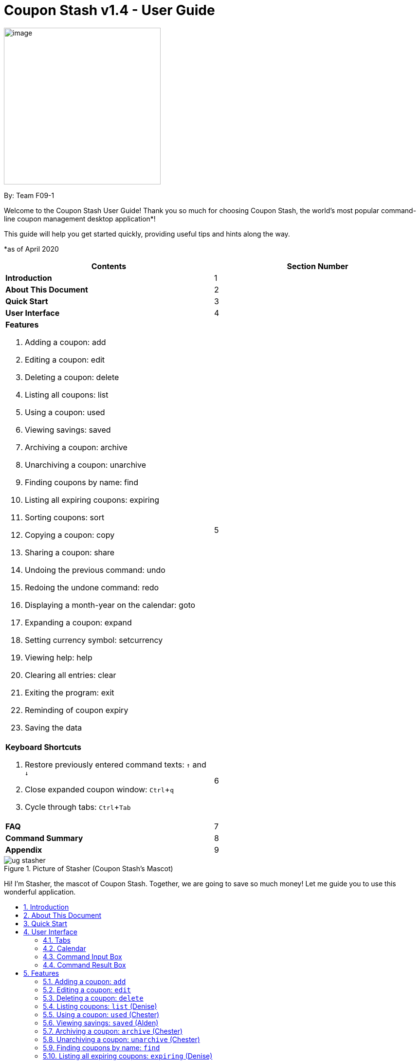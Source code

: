 = Coupon Stash v1.4 - User Guide
:site-section: UserGuide
:toc:
:toc-title:
:toc-placement: preamble
:sectnums:
:imagesDir: images
:stylesDir: stylesheets
:xrefstyle: full
:experimental:
:icons: font

:repoURL: https://github.com/AY1920S2-CS2103T-F09-1/main

[[section]]
image:Stash.png[image,width=322,height=322]


By: Team F09-1

Welcome to the Coupon Stash User Guide! Thank you so much for choosing
Coupon Stash, the world's most popular command-line coupon management desktop
application*!

This guide will help you get started quickly, providing useful tips and hints
along the way.

*as of April 2020

[cols=",",options="header",]
|=========================================
|*Contents* |*Section Number*
a|
*Introduction*
|1

a|
*About This Document*
|2

a|
*Quick Start*
|3

a|
*User Interface*
|4

a|
*Features*

. Adding a coupon: add
. Editing a coupon: edit
. Deleting a coupon: delete
. Listing all coupons: list
. Using a coupon: used
. Viewing savings: saved
. Archiving a coupon: archive
. Unarchiving a coupon: unarchive
. Finding coupons by name: find
. Listing all expiring coupons: expiring
. Sorting coupons: sort
. Copying a coupon: copy
. Sharing a coupon: share
. Undoing the previous command: undo
. Redoing the undone command: redo
. Displaying a month-year on the calendar: goto
. Expanding a coupon: expand
. Setting currency symbol: setcurrency
. Viewing help: help
. Clearing all entries: clear
. Exiting the program: exit
. Reminding of coupon expiry
. Saving the data
 |5

a|
*Keyboard Shortcuts*

   . Restore previously entered command texts: kbd:[↑] and kbd:[↓]
   . Close expanded coupon window: kbd:[Ctrl]+kbd:[q]
   . Cycle through tabs: kbd:[Ctrl]+kbd:[Tab]
|6

a|
*FAQ*|7

a|
*Command Summary* |8

a|
*Appendix*|9
|=========================================
.Picture of Stasher (Coupon Stash's Mascot)
image::ug_stasher.png[]
Hi! I'm Stasher, the mascot of Coupon Stash. Together,
we are going to save so much money! Let me guide you
to use this wonderful application.

== Introduction

Coupon Stash is meant for School of Computing (SoC) students and staff who enjoy
managing their coupons with a desktop command-line interface. It is optimised
for efficient usage in this aspect, while still offering a sleek, beautiful
Graphical User Interface (GUI).

Jump to the <<Quick Start, Quick Start section>> to get started now. We
sincerely hope you enjoy using Coupon Stash!


== About This Document
This document introduces the features of Coupon Stash. +

The following are symbols and formatting used in this document:

[TIP]
Tips are used to describe small features or techniques
that may come in handy when using Coupon Stash!

[WARNING]
Warnings bring your attention to certain practices
that may have unintended consequences!

[NOTE]
Notes describe certain features or behaviour that may
not be so obvious!

====
Boxes like these contain useful information, for
emphasis and easy reference!
====

* Coupon Stash command words are formatted with `code blocks`.

[[link]]
* Blue, underlined words are <<link, links>>! Try clicking on
the link on the left!

* Keyboard buttons are represented in a box, and used to
represent certain shortcuts in Coupon Stash. For example,
the kbd:[Ctrl] key, which is used for most shortcuts.


== Quick Start

Getting started! Look no further! The simple steps below will get you up to
speed on this program faster than a beetle!

.  Ensure you have Java (version 11 or above) installed in your
Computer. Java is an application development platform
and version 11 can be downloaded
link:https://www.oracle.com/java/technologies/javase-jdk11-downloads.html[here].
.  Download the latest link:{repoURL}/releases[`CouponStash.jar`].
.  Copy the file to the folder you want to use as the home folder for your
Coupon Stash.
.  Double-click the file to start the app. The Graphical User
Interface (GUI) should appear in a few
seconds. If nothing occurs, use the command
`java -jar CouponStash.jar` on your computer's Command Line Interface (CLI) to
open the file up.
.  Type the command in the command box and press Enter to execute it.
.  Some example commands you can try:
* *add:* `add n/Domino's Pizza Extra Large s/40% p/ILOVEDOMINOS e/30-4-2020 l/5
          t/pizza t/delivery`
*** adds a coupon named Domino's Pizza Extra Large to the Coupon Stash, with an
expiry date of 30th April 2020, 40% savings with promo code ILOVEDOMINOS, and a
limit of 5 usages.
* *used*: `used 3` : marks the third coupon shown in the current list
as used, and automatically archives it if the limit is reached
* *saved*: `saved` : displays how much you have saved from all coupons
* *exit* : exits the app (your data will be saved automatically)
.  Refer to the <<Features, Features>> section below for the details of each
command.

[NOTE]
There is some default sample data in Coupon Stash on your first startup of Coupon Stash. They are for you to experiment
with Coupon Stash's <<Features, features>>! +
Once you are ready, use the <<Clearing all entries: `clear`, `clear`>> command to clear them and start your couponing
journey with Coupon Stash!

[[UserInterface]]
== User Interface

In this section, we look at the key features of Coupon Stash's
graphical user interface. The interface can be broadly split
into 4 different parts: the different tabs present in the
program (Coupons, Summary and Help), the calendar,
the command input box and the command result box.

.Coupon Stash main screen.
image::ug_user_interface.png[]

=== Tabs

Tab selection determines the content shown in the main
window of Coupon Stash.

The tabs can be switched by pressing kbd:[Ctrl] + kbd:[Tab] or
by clicking on the tabs bar on the left side of the application
with the name of the tab you want to switch to. The current
selected tab will be highlighted with a bolder text, and a
darker blue.

.Coupon Stash summary tab.
image::ug_currently_selected_tab.png[]

[NOTE]
The tabs bar is visible on every single tab! It serves
as a good visual reference to tell you which
tab is currently being displayed.


The following sections explain the different features of
each tab of Coupon Stash, as well as how to use them.

[[couponstab]]
==== Coupons tab

When you first start Coupon Stash, the default selected tab
is the coupons tabs. The coupons tab contains a visual
overview of the coupons which you have added to the
application.

[[couponcard]]
===== Coupon card

The coupon card displays information about each coupon, and
it is styled to look like a coupon itself!

.Sample coupon card.
image::ShopeeCoupon.png[]

====
****
*Coupon Fields* +

- Name: Shopee - Name of the coupon. +
- Promo Code: NEWUSER - Promo code required to use the coupon at the merchant. +
- Expiry Date: 31-10-2020 - Expiry date of the coupon. +
- Start Date: 01-01-2020 - Start date of when the coupon can be used. +
- Remind Date: 28-10-2020 - A reminder will pop up when Coupon Stash
is opened on this date. +
- Usage: 1/2 - Number of times the coupon was used (1), and the number of times
the coupon can be used (2). +
- T&C: New users only - Terms and Condition applied for the valid usage
of the coupon. +
- Savings (blue box): $7.00, USB-C cable, iPhone case - Savings ($7) generated
from the use of this coupon. USB-C Cable and iPhone Case are saveables; free
items that come along with the use of this coupon.
- Tags (orange label): newuser - Tags to categorize coupons.
- Index (beside Tags): 1 - Index of the coupon on the displayed list. Used
accordingly with some commands of Coupon Stash.

****
====

[NOTE]
Duplicate coupons cannot exist in the active coupon list! Coupons are duplicates
when they have the same name, promo code, expiry date and savings.

==== Summary tab

The summary tab provides an overview of how much
you have saved from using coupons in Coupon Stash.

This tab provides an estimate of all the savings
you have accumulated, provided the coupon that resulted
in those savings is still present in Coupon Stash (this
includes <<archive, archived>> coupons). This estimate
is displayed in the form of a monetary amount at the
top of the page, with saved items that may not be easily
quantified displayed in a lime-green box at the side,
preceded by the text "And these saveables too!".

.Coupon Stash summary tab.
image::ug_summary_tab.png[]

Also, a graph that shows the monetary amount saved
every week is also displayed in the summary tab.
The next section will tell you more about how to
interpret this graph.

===== Savings graph

The savings graph provides a bar chart which holds
statistics on the amount of money saved per week.
The taller the bar, the more savings earned that week.
The exact amount is also shown in white text at the
top of each bar.

In the graph, Monday is taken to be the first day
of a week, and Sunday the last. The date displayed
on the bottom axis corresponds to the first day of that
week (Monday). Earlier weeks are displayed towards
the left, while later weeks are displayed towards
the right (direction of time axis is from left to right).

The graph is drawn based on the latest week in which
coupon usage was recorded by Coupon Stash, and shows
a maximum of 10 bars or 10 weeks of savings before that
latest date.

[TIP]
Any savings that were recorded by Coupon Stash before
the time period of 10 weeks will not be shown in the graph.
However, they can still be calculated using the
<<saved, saved command>>.

.Coupon Stash savings graph.
image::ug_savings_graph.png[]

[NOTE]
Although the total monetary amount and saveables list
in the summary tab is obtained by adding up all the
savings from every coupon regardless of the date,
the savings graph may not display every weeks' savings
as it only displays up to a maximum of 10 weeks.

==== Help tab

The help tab shows you a short description of how
to use all the commands in Coupon Stash.

[WARNING]
As compared to the User Guide's descriptions, the
descriptions provided in the help tab are less detailed!

[[calendar]]
=== Calendar

The calendar provides you with an overview of all your coupon's expiry dates within a month year. It reflects the expiry
dates of the list of coupons in the <<couponstab,`coupons tab`>>.


====
The calendar changes accordingly to the changes in the list of coupons in the <<couponstab,`coupons tab`>>. Hence,
the following commands that alters the list of coupons may also alter the calendar: +

* <<Adding a coupon: `add`, `add`>>
* <<Archiving a coupon: `archive` (Chester), `archive`>>
* <<Clearing all entries: `clear`, `clear`>>
* <<Deleting a coupon: `delete`, `delete`>>
* <<Editing a coupon: `edit`, `edit`>>
* <<Listing all expiring coupons: `expiring`, `expiring`>>
* <<Finding coupons by name: `find`, `find`>>
* <<Listing coupons: `list`, `list`>>
* <<Redoing the undone command: `redo`, `redo`>>
* <<Unarchiving a coupon: `unarchive` (Chester), `unarchive`>>
* <<Undoing the previous command: `undo`, `undo`>>
* <<Using a coupon: `used` (Chester), `used`>>
====


[[calendar-title]]
==== Calendar Title
The calendar title indicates the current month year on display in the calendar .

[[calendar-arrows]]
==== Previous & Next Arrows
The left and right arrows enable you to change the month year on display on the calendar.
A click on the left and right arrows displays the previous month and the next month respectively.

[TIP]
You may also change the month year on display using the <<Going to a month-year on the calendar: `goto`, `goto`>>
command!

[[calendar-date]]
==== Dates
The numbers on the calendar represent each date in the current month year on display in the calendar.

Some date cells are highlighted. The following are the meanings of the various highlights:

* Blue highlight: Indicates the system's date (usually today's date)
* Red highlight: Indicates expiring coupon(s) on that date

.Elements in the Calendar
image::Calendar_Elements.png[width="50%"]

[[CommandInputBox]]
=== Command Input Box

The command input box is the main way you will interact
with Coupon Stash. Simply type in your commands and hit kbd:[enter]!

[[CommandResultBox]]
=== Command Result Box

The command result box shows you messages depending on
whether your command was successful or not.

[[Features]]
== Features
This section introduces the features of Coupon Stash. There are some examples
for you to try out in Coupon Stash too! +
Also, take note of the general format of all the commands below!

====
****
*Command Format* +

* Words in UPPERCASE: parameters to be supplied by you (the user) +
** e.g. `add n/NAME`
* [[index]]`INDEX`: positive integer that specifies the index number shown in
the displayed coupon list. The index must be a positive
integer
** e.g. 1, 2, 3, …​
* `NAME` is a parameter which can be used as `add n/The Deck Chicken Rice`
* Letter(s) followed by a `/` : prefixes to come before some parameters
** e.g. `n/NAME`
** `n/` is the prefix for the `NAME` parameter
* Items in square brackets: optional
** e.g `n/NAME [t/TAG]` +
** Can be used as `n/The Deck Chicken Rice t/value` or `n/The Deck Chicken Rice`
* Items with ... after them: can be used multiple times (including zero
times)
** e.g. `[t/TAG]...`​
** can be used as `t/pizza`, `t/friend t/value` or not used at all etc.
* Parameters can be in any order
** e.g. specifying `n/NAME s/SAVINGS` is the same as `s/SAVINGS n/NAME`
* [[coupon-stash-date-format]]Dates are all in the D-M-YYYY format (Coupon Stash date format)
** D and M can be one or two digits, but YYYY has to be four digits
** e.g. `1-1-2020` and `01-01-2020` are valid dates
* [[coupon-stash-monthyear-format]]MonthYear are all in the M-YYYY format (Coupon Stash MonthYear format)
** M can be one or two digits, but YYYY has to be four digits
** e.g. `1-2020` and `01-2020` are valid MonthYears
****
====


// tag::add[]
=== Adding a coupon: `add`

Adds a coupon. Some fields like `name`, `expiry date` and `savings` are
required.
Optional fields like `promo code` and `tags` may be provided as well.

Format: `add n/NAME e/EXPIRY_DATE s/SAVINGS_OR_FREE_ITEM [sd/START_DATE] [r/REMIND_DATE] [p/PROMO_CODE] [c/CONDITIONS] [u/USAGE] [l/USAGE_LIMIT] [s/EXTRA_FREE_ITEMS]... [t/TAG]...`

[TIP]
A coupon can have any number of tags (including 0)

[NOTE]
If unspecified, the default remind date of a coupon will be set to
3 days before the expiry date. Go to <<Reminding of coupon expiry>>  to
learn more about remind dates.

****
* Coupons must have at least one "savings" value, whether it is
a flat monetary amount (e.g. $1.00), a percentage (e.g. 10%) or
an item. (e.g. Free Water Bottle)
* Savings can be represented by multiple free items, but not multiple
monetary amounts or percentage amounts.
* Free item names cannot contain any numbers. (e.g. iPhone 11 is an invalid
free item name as it contains the number 11)
* Coupons cannot have both a monetary amount and a percentage amount.
* To add more free items, use the same prefix as before!
****

Examples:

* `add n/McDonald's McGriddles p/ILOVEMCGRIDDLES e/31-12-2020 s/$2
   sd/1-4-2020 l/2 t/value t/savoury`
+
Adds a new Coupon:

.Newly added McDonald's coupon.
image::ug_mcdonalds_mcgriddles.png[]

* `add n/Grabfood s/40% e/30-4-2020 p/GRAB40 t/delivery`
+
Adds a new Coupon:

.Newly added Grabfood coupon.
image::ug_grabfood.png[]

[TIP]
If your coupon allows for unlimited usage, set the limit of the coupon to a
number less than 1! E.g. `l/0`
// end::add[]

// tag::edit[]
=== Editing a coupon: `edit`

Edits an existing coupon in the coupon book.

Format: `edit INDEX [n/NAME] [e/EXPIRY_DATE] [sd/START_DATE] [r/REMIND_DATE] [p/PROMO_CODE] [c/CONDITION] [l/USAGE_LIMIT] [s/SAVINGS_OR_FREE_ITEMS]... [t/TAG]...`

****
* Edits the coupon at the specified <<index, `INDEX`>>.
* At least one of the optional fields must be provided.
* Existing values will be updated to the input values.
* When editing tags, the existing tags of the coupon will be removed. (i.e
adding of tags is not cumulative)
* You can remove all of a  coupon’s tags by typing `t/` without specifying any
tags after it.
* When editing savings, just like tags, existing savings of the coupon will also
be removed.
* Usage cannot be edited.
****

[NOTE]
Savings cannot be cleared in the same way as clearing tags,
as a coupon must have at least 1 saving.

[NOTE]
Remind date cannot be removed or cleared. Go to <<Reminding of coupon expiry>>
to learn more about remind dates.

Examples:

* `edit 1 s/50%` +
Edits the savings of the first coupon in the coupon list to be 50% off.
* `edit 2 n/The Deck Nasi Ayam Hainan t/` +
Edits the name of the second coupon in the coupon list to be The Deck Nasi Ayam Hainan and
clears all existing tags.
// end::edit[]

// tag::delete[]
=== Deleting a coupon: `delete`

Deletes the specified coupon from the Coupon Stash.

Format: `delete INDEX`

****
* Deletes the coupon at the specified <<index, `INDEX`>>.
****

Examples:

* `list` +
`delete 2` +
Deletes the second coupon in the coupon list.
* `find rice` +
`delete 1` +
Deletes the first coupon in the resulting coupon list of the find command.
// end::delete[]

// tag::list[]
=== Listing coupons: `list` (Denise)

Shows a list of coupons in the Coupon Stash. +

There are 3 types of lists: +

* List of active coupons
* List of archived coupons
* List of used coupons

[NOTE]
This command will change the month year on display in the <<calendar, calendar>> to the system's date (usually today's
date).

Format: `list [PREFIX]` +

****
* `PREFIX` can be either `a/` or `u/`.
* Using `a/` lists all coupons that are archived, while `u/` lists all used coupons (including
<<Archiving a coupon: `archive` (Chester), archived>> coupons at the
end of the list).
****

[NOTE]
`PREFIX` can be left blank to list all active coupons (coupons that are not fully used/ not archived (except for
coupon(s) that are <<Unarchiving a coupon: `unarchive` (Chester), unarchived>> on purpose)).

Examples:

* `list` +
Shows a list of all *active* coupons in Coupon Stash.

* `list a/` +
Shows a list of all *archived* coupons in Coupon Stash.

* `list u/` +
Shows a list of all *used* coupons in Coupon Stash.
// end::list[]

// tag::used[]
=== Using a coupon: `used` (Chester)
Use a coupon if its usage has yet to reach its limit.
Requires an original amount of purchase if the coupon has savings in a
percentage value. +

Format: `used INDEX` or `used INDEX MONETARY_AMOUNT`
where `MONETARY_AMOUNT` is a number prefixed by a user-defined currency
symbol e.g. ($4.50, where the currency symbol is "$").

****
* Uses the coupon at the specified <<index, INDEX>>.
****

Examples:

* `used 1` +
Uses the first coupon in the coupon list.


* `used 1 $10.0` +
Uses the first coupon in the coupon list, which also has a percentage savings.
The total savings of the coupon will be calculated, and can be seen with the
command <<Viewing savings: `saved`, `saved`>>.

[WARNING]
A coupon cannot be used if it has not reached its start date, or it is archived.
If there is an intention to use the coupon, you can
<<Editing a coupon: `edit`, `edit`>> the start date or
<<Unarchiving a coupon: `unarchive` (Chester), `unarchive`>> the coupon.
// end::used[]


// tag::saved[]
[[saved]]
=== Viewing savings: `saved` (Alden)

Shows you how much you have saved by using coupons in Coupon Stash.
There are three ways to use this command:

- If just the word "saved" is entered, the total savings accumulated
since you started using Coupon Stash will be shown.
+
Format: `saved`

- If a specific date is given, Coupon Stash will show you savings
earned only on that day.
+
Format: `saved d/DATE_TO_SHOW`

- If a start date and end date are given, Coupon Stash will show you
the total savings accumulated over all the dates between that start date
and end date, inclusive of those dates as well.
+

Format: `saved sd/START_DATE e/END_DATE`

****
* Dates are given in <<coupon-stash-date-format, Coupon Stash date format>>,
namely D-M-YYYY where D and M can be single or double digits.
* Shows you a numeric value (e.g. 12.00 to represent twelve
dollars/euros/pounds/pesos) that represents how much money
you saved since a certain date, as well as certain items that you might have
saved.
* This value changes depending on which coupons were marked as used during the
time period specified.
****
Examples:

* `saved d/1-3-2020` +
A message with your total savings and saveables saved on 1 March 2020 will be displayed in the <<CommandResultBox,
Command Result Box>>.


* `saved sd/1-5-2019 e/20-3-2020` +
A message with your total savings and saveables saved between 1 May 2019 and 20 March 2020 will be displayed in the
<<CommandResultBox, Command Result Box>>.
// end::saved[]

// tag::archive[]
[[archive]]
=== Archiving a coupon: `archive` (Chester)
Archives a coupon when you want to keep a record of it, without cluttering your
current stash of coupons.

[NOTE]
To view archived coupons, the user can run the
<<Listing coupons: `list`, `list a/`>> command to list all
archived coupons. Alternatively, the <<Finding coupons by name: `find`,
`find`>> command explained below will
search all archived coupons, thus displaying archives that match the supplied
keywords below unarchived coupons. Finally, the
<<Listing all expiring coupons: `expiring`, `expiring`>> command will also
include all archived coupons that are expiring in its results.
Read the section on <<Finding coupons by name: `find`, `find`>> and
<<Listing all expiring coupons: `expiring`, `expiring`>>
respectively to find out more.

Format: `archive INDEX`

****
* Archives the coupon at the specified <<index, INDEX>>.
****

Examples:

* `archive 1` +
Archives the first coupon in the coupon list.

[TIP]
To keep your coupons more organized, Coupon Stash will automatically archive
your coupons once their usage limit has been reached, or when they have expired.
// end::archive[]

// tag::unarchive[]
=== Unarchiving a coupon: `unarchive` (Chester)
Unarchive a coupon, thus bringing it back to your active coupons list.

[NOTE]
To unarchive a coupon, you have to make sure that the archived coupon is
visible in the Coupon Stash first. Read the section on the
<<Archiving a coupon: `archive` (Chester), `archive`>> command to find out the ways that
you can display archived coupons.

Format: `unarchive INDEX`

****
* Unarchive the coupon at the specified <<index, INDEX>>.
****

Examples:

* `unarchive 1` +
Unarchive the first coupon in the coupon list.
// end::unarchive[]

// tag::find[]
=== Finding coupons by name: `find`

Find coupon(s) whose names contain any of the given keywords.

Format: `find KEYWORD [MORE_KEYWORDS]...`

****
* The search is case insensitive. e.g mALa will match Mala.
* The order of the keywords does not matter. e.g. Rice Chicken will match
Chicken Rice.
* Only full words will be matched e.g. Chicken will not match Chickens.
* Coupons matching at least one keyword will be returned.
e.g. Chicken Rice will return Duck Rice, Chicken Chop.
****

[TIP]
For easy finding of coupons, include the store or brand
name in your coupon name!

Examples:

* `find ken` +
For example, coupons with the keyword **ken** would be returned: +
**Ken** Kitchen, **KEN** RIDGE Optical, **ken** you build a snowman.

[NOTE]
The <<Finding coupons by name: `find`, `find`>> command searches the
<<Archiving a coupon: `archive` (Chester), `archive`>> for matches too. Coupons that are
found
in the <<Archiving a coupon: `archive` (Chester), `archive`>> are displayed **below** the
non-archived matches.

// end::find[]

// tag::expiring[]
=== Listing all expiring coupons: `expiring` (Denise)

Shows a list of all your coupons expiring on a date or during a
<<coupon-stash-monthyear-format, month year>>.

[NOTE]
This command will change the month year on display in the <<calendar, calendar>> to the month year of specified
<<coupon-stash-date-format, expiry date>> or <<coupon-stash-monthyear-format, month year>>. +
For example, `expiring e/30-9-2020` & `expiring my/9-2020` both changes the month year on display in the
<<calendar, calendar>> to September 2020.

Format: `expiring e/EXPIRY_DATE` or `expiring my/MONTH_YEAR`

****
* Lists all coupons that are expiring on the specified expiry date or during
the specified month year.
* The <<coupon-stash-date-format, expiry date>> or <<coupon-stash-monthyear-format, month year>> must follow the
<<coupon-stash-date-format, Coupon Stash date format>>
or the <<coupon-stash-monthyear-format, Coupon Stash MonthYear format>>
respectively.
****

Examples:

* `expiring e/30-9-2020` +
Shows you all the coupons that expire on 30 September 2020.

* `expiring my/9-2020` +
Shows you all the coupons that expire during September 2020.

[NOTE]
The `expiring` command will include <<archive, archived>>
coupons in its results too. Coupons that are expiring in the archives are
displayed **below** the non-archived matches.
// end::expiring[]

// tag::sort[]
=== Sorting coupons: `sort` (Nelson)

Sorts the coupons in Coupon Stash in **ascending** order. It is possible to sort
by coupon name, expiry date, or remind date.

[WARNING]
When you <<Editing a coupon: `edit`, `edit`>> or
<<Adding a coupon: `add`, `add`>> a coupon, the sorting order will revert to
the original order. Otherwise, the sorting order will persist throughout the
runtime of the  program.

[NOTE]
The command will sort any coupons currently on screen, including
<<archive, archived>> coupons, if they are present on
screen. <<archive, Archived>> coupons will always appear
**below** active coupons.

Format: `sort PREFIX`

****
* The `PREFIX` can be either `n/`, `e/` or `r/`.
* Using `n/` would mean sorting by name, `e/` would mean sorting by
expiry date, and `r/` would mean sorting by reminder date.
****

Examples:

* `sort n/` +
Sorts the Coupon Stash by name in ascending order.
* `sort e/` +
Sorts the Coupon Stash by expiry date from earliest to latest.
* `sort r/` +
Sorts the Coupon Stash by reminder date from earliest to latest.

// end::sort[]

// tag::copy[]
=== Copying a coupon: `copy` (Denise)
Copies a coupon as an <<Adding a coupon: `add`, `add`>> command to your
clipboard so that you can easily share it with your friends/family!

Format: `copy INDEX`

****
* Copies the coupon at the specified <<index, INDEX>>.
* The <<Adding a coupon: `add`, `add`>> command of the coupon will be copied to
your clipboard. Simply kbd:[Ctrl] + kbd:[V] to paste it!
(kbd:[Cmd] + kbd:[V] for macOS)
* Statistics like number of times used or amount of savings accumulated will
not be copied.
* The copied <<Adding a coupon: `add`, `add`>> command will only contain the following fields: +
** Name
** Savings
** Expiry Date
** Limit
** Promo Code (if any)
** Condition (if any)
****

Below is a short demonstration of the `copy` command:

.Animation of `copy` command operation.
image::gifs/copy command.gif[]

Examples:

* `list` +
`copy 2` +
Copies the second coupon in the resulting coupon list of the
<<_listing_coupons_list, `list`>> command to an
<<Adding a coupon: `add`, `add`>> command and copies it to
your clipboard.
* `find chicken` +
`copy 1` +
Copies the first coupon in the resulting coupon list of the
<<Finding coupons by name: `find`, `find`>> command to an <<Adding a coupon: `add`, `add`>> command
and copies it to your clipboard.
// end::copy[]

// tag::share[]
=== Sharing a coupon: `share` (Chester)
Shares a coupon as a `.png` image file (portable network graphic).
Now you can post your coupons on your social media platforms like Instagram!

Format: `share INDEX`

****
* Shares the coupon at the specified <<index, INDEX>>.
* A message with the file path to the `.png` file will be displayed in the <<CommandResultBox, Command Result Box>>.
****

Examples:

* `share 1` +
Shares the specified coupon. +
Step 1. <<Finding coupons by name: `find`, `find`>> the coupon that you would
like to share. E.g. `find grab` +
Step 2. Specify the index of the coupon to share - `share 1` +
Step 3. Type the name of the file and select the folder you want to save to. +

.Screen of downloading shared coupon image
image::ShareDownload.png[]

Step 4. Click save, and the imaged will be saved into the specified folder. +
Step 5. Share this image with your friends and family!

.Example of a shared coupon
image::GrabFoodCoupon.png[]

[WARNING]
Image generated will have an index of 1 regardless of
its true index!
Below is a sample of how a shared coupon image looks like:
// end::share[]

// tag::undo[]
=== Undoing the previous command: `undo` (Nelson)
Undo the most recent operation on the Coupon Stash. Only operations that change
the coupons in the Coupon Stash can be undone.

Format: `undo`
====
Undo only works on the following commands: (i.e. commands that change the
coupons in the Coupon Stash) +

* <<Adding a coupon: `add`, `add`>>
* <<Editing a coupon: `edit`, `edit`>>
* <<Deleting a coupon: `delete`, `delete`>>
* <<Archiving a coupon: `archive` (Chester), `archive`>>
* <<Unarchiving a coupon: `unarchive` (Chester), `unarchive`>>
* <<Clearing all entries: `clear`, `clear`>>
* <<Using a coupon: `used` (Chester), `used`>>
====

[NOTE]
Changes to user preferences, such as the
<<setcurrency, setting of the currency symbol>>, cannot be undone.

[WARNING]
You can only undo commands which you have input since
you opened Coupon Stash. This means that after you close
the application, your undo history will be lost!

Examples:

* `edit 1 r/ 25-12-2020` +
`undo` +
Undo the <<Editing a coupon: `edit`, `edit`>> command. Remind date of first coupon in the coupon list reverts back to its
previous value.


* `delete 1` +
`undo` +
Revert the <<Deleting a coupon: `delete`, `delete`>> that was performed. Deleted coupon is restored.
// end::undo[]

// tag::redo[]
=== Redoing the undone command: `redo` (Nelson)
Redo the previously undone operation. This is akin to undoing an
<<Undoing the previous command: `undo`, `undo`>>.

Format: `redo`

Examples:

* `edit 1 r/ 25-12-2020` +
`undo` +
`redo` +
Un-undo the <<Editing a coupon: `edit`, `edit`>> command. Remind date of first coupon that was in the resulting coupon
list is edited.


* `delete 1` +
`undo` +
`redo` +

Un-undo the <<Deleting a coupon: `delete`, `delete`>> command. First coupon that
was in the resulting coupon list is deleted.
// end::redo[]

// tag::goto[]
=== Going to a month-year on the calendar: `goto` (Denise)
Goes to the specified month and year on the <<calendar, calendar>> by changing the month year on display. +

Format: `goto my/MONTH_YEAR`  +

Example:

* `goto my/12-2020` +
Goes to December 2020 on the <<calendar, calendar>> by changing the month year on display to December 2020.
// end::goto[]

// tag::expand[]
=== Expanding a coupon: `expand` (Alden)
Displays a coupon in its own window, giving you a
complete expanded view of it.

Format: `expand INDEX`

****
* Expands the coupon at the specified <<index, INDEX>>.
****

Examples:

* `expand 1` +
Opens the first coupon in the coupon list in a new window.

.Example of an expanded coupon window.
image::expand_example.png[]
// end::expand[]

// tag::setcurrency[]
[[setcurrency]]
=== Setting currency symbol: `setcurrency` (Alden)
Sets the currency symbol used in Coupon Stash.
This will force Coupon Stash to reload all coupons
to use the new symbol instead.

****
* The currency symbol may affect the visual look of the
program, as well as modify commands entered!
* For example, <<Adding a coupon: `add`, adding a coupon>> with savings of a certain
monetary amount will require you to use the new symbol instead.
****

Format: `setcurrency ms/NEW_MONEY_SYMBOL`

Examples:

* `setcurrency ms/€` +
Sets the money symbol used in commands, as well as to
display coupons' savings, to € (Euro). The changes will
be visible immediately.
// end::setcurrency[]

// tag::help[]
=== Viewing help: `help` (Alden)
Open a browser window that accesses an offline copy of this user guide.

[WARNING]
First run of this command may take some time as the
program needs to extract an offline copy of the document.

Format: `help`
// end::help[]

// tag::clear[]
=== Clearing all entries: `clear`

Deletes every single coupon in Coupon Stash. This
includes archived and non-archived coupons! +
Format: `clear`

[TIP]
If you clear your Coupon Stash on accident, you can
use <<Undoing the previous command: `undo`, `undo`>> to restore
your Coupons! Just make sure you don't close the application
immediately after you cleared your Coupons.
// end::clear[]

// tag::exit[]
=== Exiting the program: `exit`

This command immediately exits the program when entered.
When you exit the program, all coupon data is saved to
your computer. +
Format: `exit`

[NOTE]
There are many ways of exiting the program! One other way
is to click the cross at the top of the application (position
of this cross button differs depending on operating system).
// end::exit[]

// tag::reminding[]
=== Reminding of coupon expiry (Kevin)

By default, all added coupons have a remind date that is 3 days before its
stated expiry date. This default value can be changed during the process of
<<_adding_a_coupon_add, adding>> a new coupon or by
<<_editing_a_coupon_edit, editing>> an existing coupon. The remind dates for all
coupons are checked on program launch. All coupons that have a remind date which
falls on the date of program launch will be listed in a popup window on launch.
The popup window can be closed by pressing kbd:[Ctrl] + kbd:[q].

.Popup window showing all coupons that have their remind dates set on the date of program launch.
image::ug_reminder_window.PNG[]

[WARNING]
Remind dates are **only** checked during program launch. Thus, if a day passes
while the program is open, even if there are coupons expiring on the new day,
no new reminder window will open.

As of now, there is no
functionality for the disabling of reminders for coupons. This feature will be
made available in version 2.0.

====
* The format of dates entered via the `r/` field is
in the D-M-YYYY format. (<<coupon-stash-date-format, Coupon Stash date format>>)
====

Examples:

* `add n/McDonald's McGriddles p/ILOVEMCGRIDDLES e/31-12-2020 s/$2
   sd/1-4-2020 l/2 t/value t/savoury`
+
Add a new Coupon without specifying a remind date. Note that the default
remind date is 3 days before the state expiry date:

.New coupon with a default remind date.
image::ug_mcdonalds_mcgriddles.png[]

* `add n/Grabfood s/40% e/30-4-2020 p/GRAB40 t/delivery r/10-4-2020`
+
Add a new Coupon while specifying a remind date of `10-04-2020`:

.New coupon with remind date set to `10-04-2020`.
image::ug_Grabfood_reminder.png[]

* `edit 1 r/10-4-2020`
+
Edit the coupon at index 1 and change its remind date to `10-4-2020`.

// end::reminding[]

=== Saving the data

Coupon data is saved in the hard disk automatically after any
command that changes the data.

There is no need to save manually.

// tag::KeyboardShortcuts[]
[[KeyboardShortcuts]]
== Keyboard Shortcuts (Nelson)
With Coupon Stash being optimized for efficient command line usage, how can we
not include some nifty keyboard shortcuts to further streamline
your workflow! This section introduces some of the keyboard shortcuts available
for use in this program.

=== Restore previously entered command texts: kbd:[↑] and kbd:[↓]
Pressing the kbd:[↑] keyboard button while the focus is on the command box
allows you to restore the text of the previous executed command. Pressing
the kbd:[↓] keyboard button allows you to revert to a more recently entered
command.

Demonstration:

.Animation of kbd:[↑]/kbd:[↓] button presses.
image::gifs/Up down arrow.gif[]

=== Close expanded coupon or reminder windows: kbd:[Ctrl]+kbd:[q]
After <<Expanding a coupon: `expand`, `expanding`>> a coupon, you can close
the expanded coupon window by keeping the focus on the coupon window and
pressing the keyboard buttons kbd:[Ctrl] and kbd:[q] simultaneously. This
shortcut also works for closing <<_reminding_of_coupon_expiry, reminder>>
windows.

Demonstration:
during the process of adding
.Animation of closing window with kbd:[Ctrl]+kbd:[q].
image::gifs/ctrl q.gif[]

=== Cycle through tabs: kbd:[Ctrl]+kbd:[Tab]
You can press the keyboard buttons kbd:[Ctrl] and kbd:[Tab] simultaneously to
switch tabs. Do note that the focus has to be on the main panel before the
key presses would work.

Demonstration:

.Animation of switching tabs with kbd:[Ctrl]+kbd:[Tab].
image::gifs/ctrl tab.gif[]

// end::KeyboardShortcuts[]

== FAQ

*Q*: How do I transfer my data to another computer?

*A*: Simply install Stash in the other computer and overwrite the empty data
file with your intended data file. +
{empty} +

*Q*: Can I add multiple coupons using a command line?

*A:*  Sorry, not at the moment. We may consider adding this feature in version
2.0.0. +
{empty} +

*Q* : Why do I need to tag my coupons?

*A* : Tagging is not compulsory. However, it allows you to group similar
coupons together for easier identification. For example, you can easily
identify all the coupons that are tagged "cheap", as these tags are
displayed in bright orange at the top of each coupon.
Do refer to <<couponcard, section 4.1.1>> for more details about the coupon card. +
{empty} +

*Q* : How do I store coupons with no expiry date?

*A* : Sorry, at the moment, coupon entries with no expiry date cannot be
stored. You would need to enter a much further date like 1-1-2030. To
be added in version 2.0.0 +
{empty} +

*Q* : How do you calculate the savings value?

*A* :  Whenever a coupon is marked as used, Coupon Stash will automatically
calculate the values saved based on the details of the coupon. You
can use the <<saved, saved command>> to view the amount saved.
{empty} +

*Q* : What animal is Stasher?

*A* :  Stasher is a beetle that loves discounts and hot deals!
Beetles are resourceful insects that know how to scavenge for
the best coupons, as well as remember these coupons safely
inside their tough exoskeleton and elytra.
{empty} +


== Command Summary
This section has a summary of all the commands.
[cols="1,9", options="header"]
|===
| *Action* | *Format*
|*Add*
| `add n/NAME e/EXPIRY_DATE s/SAVINGS [u/USAGE] [l/USAGE_LIMIT] [p/PROMO_CODE]
[sd/START_DATE] [r/REMIND_DATE] [c/CONDITION] [s/SAVINGS]... [t/TAG]…`​ +
e.g. `add n/The Deck Chicken Rice s/20% sd/2-3-2020 e/30-8-2020 t/friend
t/value`
|*Edit*
|`edit INDEX [n/name] [e/EXPIRY_DATE] [l/USAGE_LIMIT] [p/PROMO_CODE]
[sd/START_DATE] [r/REMIND_DATE] [c/CONDITION] [s/SAVINGS]... [t/TAG]...` +
e.g. `edit 2 n/Chicken Up s/50%`
|*Delete*
|`delete INDEX` +
e.g. `delete 3`
|*List*
|`list [PREFIX]`
e.g. `list`
|*Find*
|`find KEYWORD [MORE_KEYWORDS]` +
e.g. `find western chick`
|*Sort*
|`sort PREFIX` +
e.g. `sort n/`
|*Expiring*
|`expiring e/EXPIRY_DATE` or `expiring my/MONTH_YEAR` +
e.g. `expiring e/30-9-2020` or `expiring my/9-2020`
|*Used*
|`used INDEX` or `used INDEX MONETARY_SYMBOL + ORIGINAL_AMOUNT` +
e.g. `used 1` or `used 1 $10`
|*Saved*
|saved d/DATE_TO_TRACK_FROM +
e.g. `saved d/ 1-5-2020`
|*Archive*
|`archive INDEX` +
e.g. `archive 1`
|*Unarchive*
|`unarchive INDEX` +
e.g. `unarchive 1`
|*Copy*
|`copy INDEX` +
e.g. `copy 1`
|*Share*
|`share INDEX` +
e.g. `share 1`
|*Undo*
|`undo`
|*Redo*
|`redo`
|*Goto*
|`goto my/MONTH_YEAR` +
e.g.`goto 9-2020`
|*Expand*
|`expand INDEX` +
e.g. `expand 1`
|*SetCurrency*
|`setcurrency [ms/NEW_MONEY_SYMBOL]` +
e.g. setcurrency ms/€
|*Help*
|`help`
|*Clear*
|`clear`
|*Exit*
|`exit`
|===






== Appendix

This section talks about features that have not been
implemented in Coupon Stash yet, but features that
the developers are keen to add in upcoming versions.

=== *Query expressions (coming in v2.0)*

Query expressions serve to enable users to perform efficient batch
operations on stored coupons using SQL-like syntax.

Examples:

* `edit favorites set tag=hated where expiry < 19-2-2020` +
For all coupons tagged as ``favorites'', set their tag to ``hated'' if
they expire before the 19th Feb 2020.

* `delete favorites where expiry < 19-2-2020` +
For all coupons tagged as ``favorites'', delete them if they expire
before the 19th Feb 2020.


==== *Bulk edit*

Format: `edit _tag_ set _field1=value1, field2=value2, …_ [where
condition]`

* The `edit` keyword is compulsory.
** If selecting all tags, put tag as `*`.
* The `set` keyword is compulsory.
** If the field is present in a coupon, update the value, else create
the field and value.
** At least 1 field must be updated/added per edit operation.
* The `where` keyword is optional.
** The `==`, `>=`, `<=`, `>`, `<`, `!=`, operators are
supported in the condition.
** Only default fields can be compared.
** Condition syntax: `DEFAULT_FIELD _operator_ LITERAL_VALUE`
** `AND`/`OR` functionality is not available.

==== *Bulk delete*

Version 2.0 will bring new features like confirmation
of coupons before they are deleted!

Also, a "recycle bin" is in the works for version 3.0,
similar to the Recycle Bin in Microsoft Windows.


Format: `delete _tag_ [where condition]`

* The `delete` keyword is compulsory.
** If selecting all tags, put tag as `*`.
* The `where` keyword is optional.
** If the `where` keyword is omitted, deletes all coupons with that tag.
** Follows syntax explained above.
